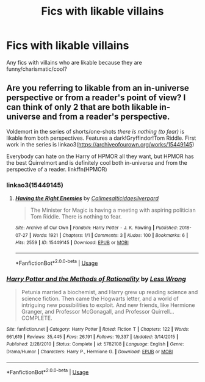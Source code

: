 #+TITLE: Fics with likable villains

* Fics with likable villains
:PROPERTIES:
:Author: aaaattttaaaa
:Score: 3
:DateUnix: 1590886629.0
:DateShort: 2020-May-31
:FlairText: Request
:END:
Any fics with villains who are likable because they are funny/charismatic/cool?


** Are you referring to likable from an in-universe perspective or from a reader's point of view? I can think of only 2 that are both likable in-universe and from a reader's perspective.

Voldemort in the series of shorts/one-shots /there is nothing (to fear)/ is likable from both perspectives. Features a dark!Gryffindor!Tom Riddle. First work in the series is linkao3([[https://archiveofourown.org/works/15449145]])

Everybody can hate on the Harry of HPMOR all they want, but HPMOR has the best Quirrelmort and is definitely cool both in-universe and from the perspective of a reader. linkffn(HPMOR)
:PROPERTIES:
:Author: Efficient_Assistant
:Score: 2
:DateUnix: 1590913637.0
:DateShort: 2020-May-31
:END:

*** linkao3(15449145)
:PROPERTIES:
:Author: Efficient_Assistant
:Score: 1
:DateUnix: 1590913824.0
:DateShort: 2020-May-31
:END:

**** [[https://archiveofourown.org/works/15449145][*/Having the Right Enemies/*]] by [[https://www.archiveofourown.org/users/Callmesalticidae/pseuds/Callmesalticidae/users/silverpard/pseuds/silverpard][/Callmesalticidaesilverpard/]]

#+begin_quote
  The Minister for Magic is having a meeting with aspiring politician Tom Riddle. There is nothing to fear.
#+end_quote

^{/Site/:} ^{Archive} ^{of} ^{Our} ^{Own} ^{*|*} ^{/Fandom/:} ^{Harry} ^{Potter} ^{-} ^{J.} ^{K.} ^{Rowling} ^{*|*} ^{/Published/:} ^{2018-07-27} ^{*|*} ^{/Words/:} ^{1921} ^{*|*} ^{/Chapters/:} ^{1/1} ^{*|*} ^{/Comments/:} ^{3} ^{*|*} ^{/Kudos/:} ^{100} ^{*|*} ^{/Bookmarks/:} ^{6} ^{*|*} ^{/Hits/:} ^{2559} ^{*|*} ^{/ID/:} ^{15449145} ^{*|*} ^{/Download/:} ^{[[https://archiveofourown.org/downloads/15449145/Having%20the%20Right%20Enemies.epub?updated_at=1588531637][EPUB]]} ^{or} ^{[[https://archiveofourown.org/downloads/15449145/Having%20the%20Right%20Enemies.mobi?updated_at=1588531637][MOBI]]}

--------------

*FanfictionBot*^{2.0.0-beta} | [[https://github.com/tusing/reddit-ffn-bot/wiki/Usage][Usage]]
:PROPERTIES:
:Author: FanfictionBot
:Score: 1
:DateUnix: 1590913835.0
:DateShort: 2020-May-31
:END:


*** [[https://www.fanfiction.net/s/5782108/1/][*/Harry Potter and the Methods of Rationality/*]] by [[https://www.fanfiction.net/u/2269863/Less-Wrong][/Less Wrong/]]

#+begin_quote
  Petunia married a biochemist, and Harry grew up reading science and science fiction. Then came the Hogwarts letter, and a world of intriguing new possibilities to exploit. And new friends, like Hermione Granger, and Professor McGonagall, and Professor Quirrell... COMPLETE.
#+end_quote

^{/Site/:} ^{fanfiction.net} ^{*|*} ^{/Category/:} ^{Harry} ^{Potter} ^{*|*} ^{/Rated/:} ^{Fiction} ^{T} ^{*|*} ^{/Chapters/:} ^{122} ^{*|*} ^{/Words/:} ^{661,619} ^{*|*} ^{/Reviews/:} ^{35,445} ^{*|*} ^{/Favs/:} ^{26,191} ^{*|*} ^{/Follows/:} ^{19,337} ^{*|*} ^{/Updated/:} ^{3/14/2015} ^{*|*} ^{/Published/:} ^{2/28/2010} ^{*|*} ^{/Status/:} ^{Complete} ^{*|*} ^{/id/:} ^{5782108} ^{*|*} ^{/Language/:} ^{English} ^{*|*} ^{/Genre/:} ^{Drama/Humor} ^{*|*} ^{/Characters/:} ^{Harry} ^{P.,} ^{Hermione} ^{G.} ^{*|*} ^{/Download/:} ^{[[http://www.ff2ebook.com/old/ffn-bot/index.php?id=5782108&source=ff&filetype=epub][EPUB]]} ^{or} ^{[[http://www.ff2ebook.com/old/ffn-bot/index.php?id=5782108&source=ff&filetype=mobi][MOBI]]}

--------------

*FanfictionBot*^{2.0.0-beta} | [[https://github.com/tusing/reddit-ffn-bot/wiki/Usage][Usage]]
:PROPERTIES:
:Author: FanfictionBot
:Score: 0
:DateUnix: 1590913660.0
:DateShort: 2020-May-31
:END:
